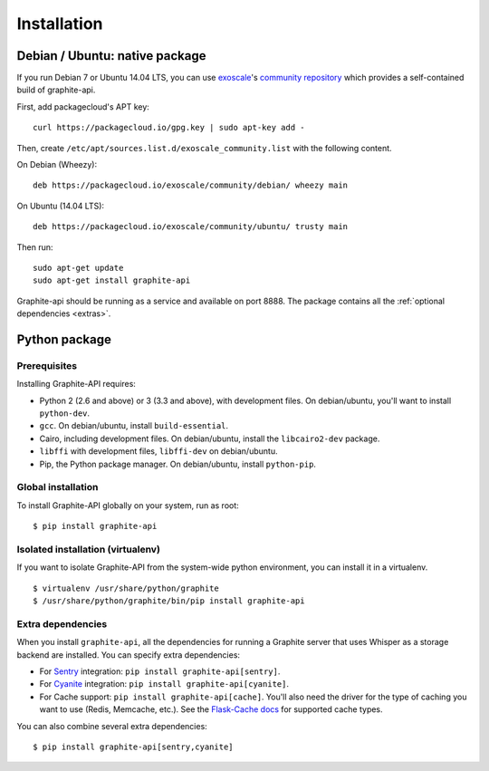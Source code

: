 ============
Installation
============

Debian / Ubuntu: native package
===============================

If you run Debian 7 or Ubuntu 14.04 LTS, you can use `exoscale`_'s `community
repository`_ which provides a self-contained build of graphite-api.

.. _exoscale: https://www.exoscale.ch
.. _community repository: https://packagecloud.io/exoscale/community

First, add packagecloud's APT key::

    curl https://packagecloud.io/gpg.key | sudo apt-key add -

Then, create ``/etc/apt/sources.list.d/exoscale_community.list`` with the
following content.

On Debian (Wheezy)::

    deb https://packagecloud.io/exoscale/community/debian/ wheezy main

On Ubuntu (14.04 LTS)::

    deb https://packagecloud.io/exoscale/community/ubuntu/ trusty main

Then run::

    sudo apt-get update
    sudo apt-get install graphite-api

Graphite-api should be running as a service and available on port 8888. The
package contains all the :ref:`optional dependencies <extras>`.

Python package
==============

Prerequisites
-------------

Installing Graphite-API requires:

* Python 2 (2.6 and above) or 3 (3.3 and above), with development files. On
  debian/ubuntu, you'll want to install ``python-dev``.

* ``gcc``. On debian/ubuntu, install ``build-essential``.

* Cairo, including development files. On debian/ubuntu, install the
  ``libcairo2-dev`` package.

* ``libffi`` with development files, ``libffi-dev`` on debian/ubuntu.

* Pip, the Python package manager. On debian/ubuntu, install ``python-pip``.

Global installation
-------------------

To install Graphite-API globally on your system, run as root::

    $ pip install graphite-api

Isolated installation (virtualenv)
----------------------------------

If you want to isolate Graphite-API from the system-wide python environment,
you can install it in a virtualenv.

::

    $ virtualenv /usr/share/python/graphite
    $ /usr/share/python/graphite/bin/pip install graphite-api

.. _extras:

Extra dependencies
------------------

When you install ``graphite-api``, all the dependencies for running a Graphite
server that uses Whisper as a storage backend are installed. You can specify
extra dependencies:

* For `Sentry`_ integration: ``pip install graphite-api[sentry]``.

* For `Cyanite`_ integration: ``pip install graphite-api[cyanite]``.

* For Cache support: ``pip install graphite-api[cache]``. You'll also need the
  driver for the type of caching you want to use (Redis, Memcache, etc.). See
  the `Flask-Cache docs`_ for supported cache types.


.. _Sentry: http://sentry.readthedocs.org/en/latest/
.. _Cyanite: https://github.com/brutasse/graphite-cyanite
.. _Flask-Cache docs: http://pythonhosted.org/Flask-Cache/#configuring-flask-cache

You can also combine several extra dependencies::

    $ pip install graphite-api[sentry,cyanite]
